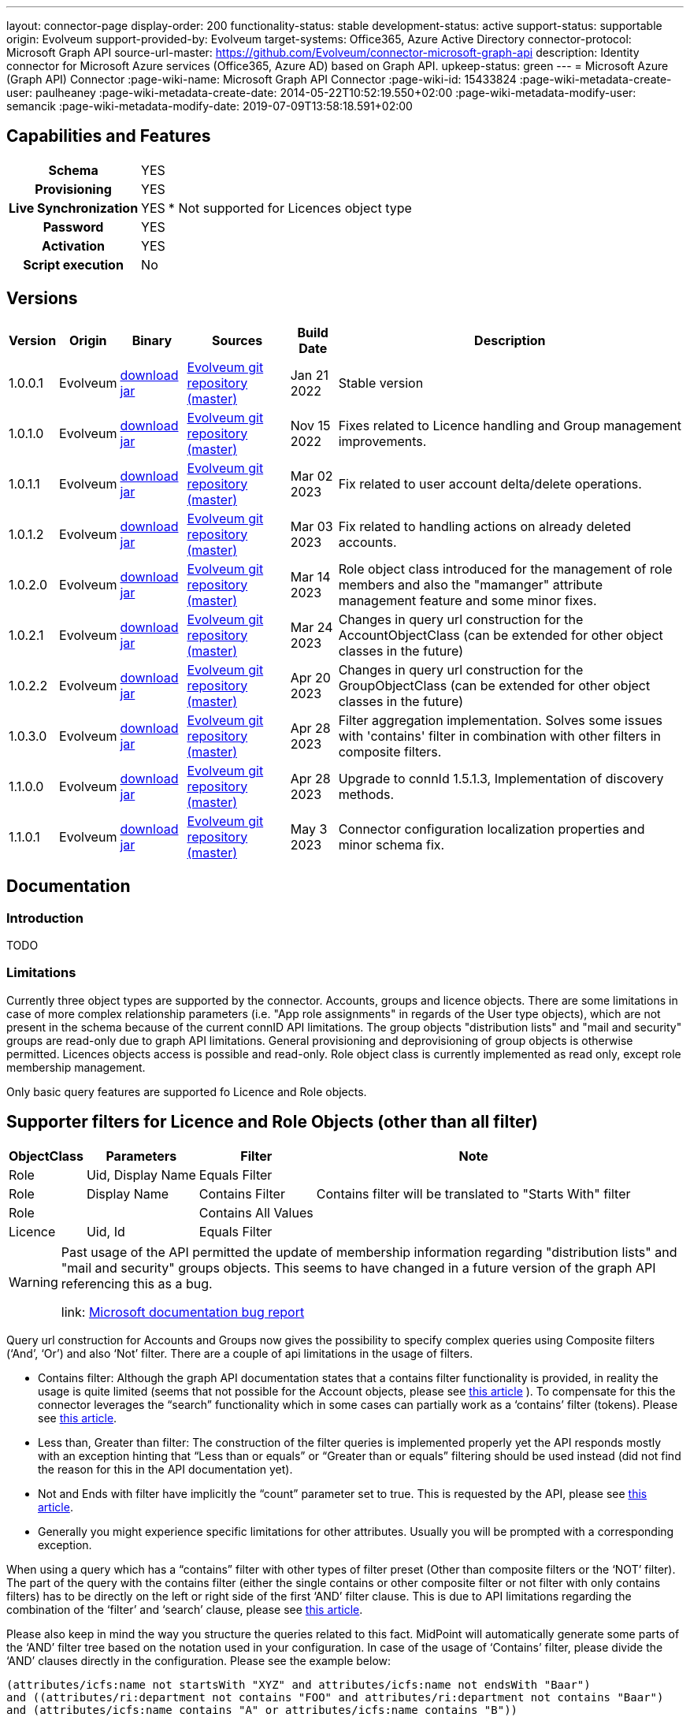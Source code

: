 ---
layout: connector-page
display-order: 200
functionality-status: stable
development-status: active
support-status: supportable
origin: Evolveum
support-provided-by: Evolveum
target-systems: Office365, Azure Active Directory
connector-protocol: Microsoft Graph API
source-url-master: https://github.com/Evolveum/connector-microsoft-graph-api
description: Identity connector for Microsoft Azure services (Office365, Azure AD) based on Graph API.
upkeep-status: green
---
= Microsoft Azure (Graph API) Connector
:page-wiki-name: Microsoft Graph API Connector
:page-wiki-id: 15433824
:page-wiki-metadata-create-user: paulheaney
:page-wiki-metadata-create-date: 2014-05-22T10:52:19.550+02:00
:page-wiki-metadata-modify-user: semancik
:page-wiki-metadata-modify-date: 2019-07-09T13:58:18.591+02:00

== Capabilities and Features

[%autowidth,cols="h,1,1"]
|===
| Schema
| YES
|

| Provisioning
| YES
|

| Live Synchronization
| YES
| * Not supported for Licences object type

| Password
| YES
|

| Activation
| YES
|

| Script execution
| No
|

|===


== Versions

[%autowidth]
|===
| Version | Origin | Binary | Sources | Build Date | Description

| 1.0.0.1
| Evolveum
| link:https://nexus.evolveum.com/nexus/repository/releases/com/evolveum/polygon/connector-msgraph/1.0.0.1/connector-msgraph-1.0.0.1.jar[download jar]
| link:https://github.com/Evolveum/connector-microsoft-graph-api[Evolveum git repository (master)]
| Jan 21 2022
| Stable version

| 1.0.1.0
| Evolveum
| link:https://nexus.evolveum.com/nexus/repository/releases/com/evolveum/polygon/connector-msgraph/1.0.1.0/connector-msgraph-1.0.1.0.jar[download jar]
| link:https://github.com/Evolveum/connector-microsoft-graph-api[Evolveum git repository (master)]
| Nov 15 2022
| Fixes related to Licence handling and Group management improvements.

| 1.0.1.1
| Evolveum
| link:https://nexus.evolveum.com/nexus/repository/connectors/com/evolveum/polygon/connector-msgraph/1.0.1.1/connector-msgraph-1.0.1.1.jar[download jar]
| link:https://github.com/Evolveum/connector-microsoft-graph-api[Evolveum git repository (master)]
| Mar 02 2023
| Fix related to user account delta/delete operations.

| 1.0.1.2
| Evolveum
| link:https://nexus.evolveum.com/nexus/repository/connectors/com/evolveum/polygon/connector-msgraph/1.0.1.2/connector-msgraph-1.0.1.2.jar[download jar]
| link:https://github.com/Evolveum/connector-microsoft-graph-api[Evolveum git repository (master)]
| Mar 03 2023
| Fix related to handling actions on already deleted accounts.

| 1.0.2.0
| Evolveum
| link:https://nexus.evolveum.com/nexus/repository/public/com/evolveum/polygon/connector-msgraph/1.0.2.0/connector-msgraph-1.0.2.0.jar[download jar]
| link:https://github.com/Evolveum/connector-microsoft-graph-api[Evolveum git repository (master)]
| Mar 14 2023
| Role object class introduced for the management of role members and also the "mamanger" attribute
management feature and some minor fixes.


| 1.0.2.1
| Evolveum
| link:https://nexus.evolveum.com/nexus/repository/public/com/evolveum/polygon/connector-msgraph/1.0.2.1/connector-msgraph-1.0.2.1.jar[download jar]
| link:https://github.com/Evolveum/connector-microsoft-graph-api[Evolveum git repository (master)]
| Mar 24 2023
| Changes in query url construction for the AccountObjectClass
(can be extended for other object classes in the future)

| 1.0.2.2
| Evolveum
| link:https://nexus.evolveum.com/nexus/repository/public/com/evolveum/polygon/connector-msgraph/1.0.2.2/connector-msgraph-1.0.2.2.jar[download jar]
| link:https://github.com/Evolveum/connector-microsoft-graph-api[Evolveum git repository (master)]
| Apr 20 2023
| Changes in query url construction for the GroupObjectClass
(can be extended for other object classes in the future)

| 1.0.3.0
| Evolveum
| link:https://nexus.evolveum.com/nexus/repository/public/com/evolveum/polygon/connector-msgraph/1.0.3.0/connector-msgraph-1.0.3.0.jar[download jar]
| link:https://github.com/Evolveum/connector-microsoft-graph-api[Evolveum git repository (master)]
| Apr 28 2023
| Filter aggregation implementation. Solves some issues with 'contains' filter in combination with other filters in composite filters.

| 1.1.0.0
| Evolveum
| link:https://nexus.evolveum.com/nexus/repository/public/com/evolveum/polygon/connector-msgraph/1.1.0.0/connector-msgraph-1.1.0.0.jar[download jar]
| link:https://github.com/Evolveum/connector-microsoft-graph-api[Evolveum git repository (master)]
| Apr 28 2023
| Upgrade to connId 1.5.1.3, Implementation of discovery methods.

| 1.1.0.1
| Evolveum
| link:https://nexus.evolveum.com/nexus/repository/public/com/evolveum/polygon/connector-msgraph/1.1.0.1/connector-msgraph-1.1.0.1.jar[download jar]
| link:https://github.com/Evolveum/connector-microsoft-graph-api[Evolveum git repository (master)]
| May 3 2023
| Connector configuration localization properties and minor schema fix.

|===


== Documentation


=== Introduction

TODO


=== Limitations

Currently three object types are supported by the connector. Accounts, groups and licence objects.
There are some limitations in case of more complex relationship parameters (i.e. "App role assignments" in regards of the User
type objects), which are not present in the schema because of the current connID API limitations.
The group objects "distribution lists" and "mail and security" groups are read-only due to graph API limitations. General
provisioning and deprovisioning of group objects is otherwise permitted. Licences objects access is possible and read-only.
Role object class is currently implemented as read only, except role membership management.

Only basic query features are supported fo Licence and Role objects.

== Supporter filters for Licence and Role Objects (other than all filter)

[%autowidth]
|===
| ObjectClass | Parameters | Filter | Note

| Role
| Uid, Display Name
| Equals Filter
|

| Role
| Display Name
| Contains Filter
| Contains filter will be translated to "Starts With" filter

| Role
|
| Contains All Values
|


| Licence
| Uid, Id
| Equals Filter
|

|===

[WARNING]
====
Past usage of the API permitted the update of membership information regarding "distribution lists"
and "mail and security" groups objects. This seems to have changed in a future version of the
graph API referencing this as a bug.

link: https://github.com/microsoftgraph/microsoft-graph-docs/issues/14899[Microsoft documentation bug report]
====

Query url construction for Accounts and Groups now gives the possibility to specify complex queries using
Composite filters (‘And’, ‘Or’) and also ‘Not’ filter. There are a couple of api limitations in the
usage of filters.


- Contains filter: Although the graph API documentation states that a contains filter functionality
is provided, in reality the usage is quite limited (seems that not possible for the Account objects,
please see https://github.com/microsoftgraph/microsoft-graph-docs/issues/15837[this article] ).
To compensate for this the connector leverages the “search” functionality which in some cases can
partially work as a ‘contains’ filter (tokens).
Please see https://learn.microsoft.com/en-us/graph/search-query-parameter?tabs=http#using-search-on-directory-object-collections[this article].
- Less than, Greater than filter: The construction of the filter queries is implemented properly
yet the API responds mostly with an exception hinting that “Less than or equals” or “Greater
than or equals” filtering should be used instead (did not find the reason for this in the API
documentation yet).
- Not and Ends with filter have implicitly the “count” parameter set to true.
This is requested by the API, please see https://learn.microsoft.com/en-us/graph/aad-advanced-queries?tabs=http[this article].
- Generally you might experience specific limitations for other attributes. Usually you will be prompted with a corresponding exception.


When using a query which has a “contains” filter with other types of filter preset
(Other than composite filters or the ‘NOT’ filter). The part of the query with the contains filter
(either the single contains or other composite filter or not filter with only contains filters) has
to be directly on the left or right side of the first ‘AND’ filter clause. This is due to API limitations
regarding the combination of the ‘filter’ and ‘search’ clause, please see
https://learn.microsoft.com/en-us/graph/search-query-parameter?tabs=http#using-search-on-directory-object-collections[this article].

Please also keep in mind the way you structure the queries related to this fact. MidPoint will automatically generate some parts
of the ‘AND’ filter tree based on the notation used in your configuration. In case of the usage of ‘Contains’ filter, please divide the ‘AND’ clauses directly in the configuration.
Please see the example below:

[source]
----
(attributes/icfs:name not startsWith "XYZ" and attributes/icfs:name not endsWith "Baar")
and ((attributes/ri:department not contains "FOO" and attributes/ri:department not contains "Baar")
and (attributes/icfs:name contains "A" or attributes/icfs:name contains "B"))
----

== Notes

The following ssl certificates are need for the connector deployment:
[source]
----
DigiCert Global Root CA
DigiCert Global Root G2
----

With the version 'version' 1.1.0.0 of the connector, the discovery method automatically fetches the
jvm default trust store which holds the early mentioned certificates by default. The discovery method
offers to use this trust store for communication.

Some API resources might have a limit on the amount of API calls. This called 'resource throttling'
might have an effect on the general performance of the connector.
The connector itself copes with this by invoking the request for a specific resource multiple times
(if needed) with a pause between each attempt. The length of the 'wait time' depends on the reply
from the API endpoint, which provides the connector with the information about the availability of
the endpoint. For more information see "https://docs.microsoft.com/en-us/graph/throttling".

== Configuration parameters

[%autowidth]
|===
| Parameter | Note

| clientId
| The Application ID that the 'Application Registration Portal' (apps.dev.microsoft.com) assigned to your app.

| clientSecret
| The Application Secret that you generated for your app in the app registration portal.

| tenantId
| Either Domain name of the Azure AD tenant or the tenant's guid identifier.

| validateWithFailoverTrustStore
| If set to true, connector will use the failover truststore to validate CA certificates as a primary trust store. Default value is 'true'.

| pathToFailoverTrustStore
| Path to trust store database which is going to be used with CA certificate validation as a failover. Default value is the path to JVM native trust store.


| proxyPort
| Port number of the HTTPS proxy to use to connect to cloud services. For this setting to take any effect, ProxyHost needs to be configured as well.

| proxyHost
| Hostname of the HTTPS proxy to use to connect to cloud services. If used, ProxyPort needs to be configured as well.

| pageSize
| The number of entries to bring back per page in the call to the Graph API

| disabledPlans
| List of the SkuId:ServicePlanId,[ServicePlanId2...]. These service plan will be disabled during assignment of the each license

| inviteGuests
| Whether to allow creation of guest accounts by inviting users from outside the tenant (based on e-mail address only)

| sendInviteMail
| Whether to send an email invitation to guest users.

| inviteRedirectUrl
| Specify a URL that an invited user should be redirected to once he claims his invitation. Mandatory if 'InviteGuests' is true

| inviteMessage
| Custom message to send in an invite. Requires 'InviteRedirectURL'

| throttlingRetryWait
| Max time period in between requests impacted by throttling. Define as number of seconds. Default 10

| throttlingRetryCount
| Max retry count in case of an request impacted by throttling. Default 3.

| certificateBasedAuthentication
| If set to true connector uses certificate-based authentication.

| certificatePath
| Path to public key (.crt format).

| privateKeyPath
| Path to private key (.der or .pem format).

|===

== Resource Sample
xref:/connectors/resources/msgraph/[Microsoft Azure (Graph) Samples]
